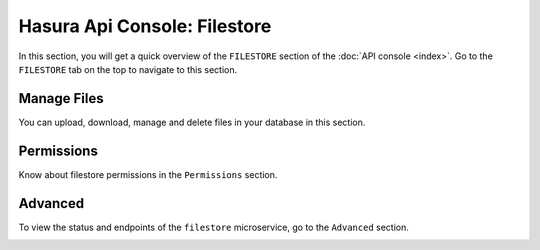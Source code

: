 Hasura Api Console: Filestore
=============================

In this section, you will get a quick overview of the ``FILESTORE`` section of the :doc:`API console <index>`. Go to the ``FILESTORE`` tab on the top to navigate to this section.

Manage Files
------------

You can upload, download, manage and delete files in your database in this section.

.. image:: img/api-console-filestore-browse.png


Permissions
-----------

Know about filestore permissions in the ``Permissions`` section.

.. image:: img/api-console-filestore-permissions.png

Advanced
--------

To view the status and endpoints of the ``filestore`` microservice, go to the ``Advanced`` section.

.. image:: img/api-console-filestore-advanced.png
